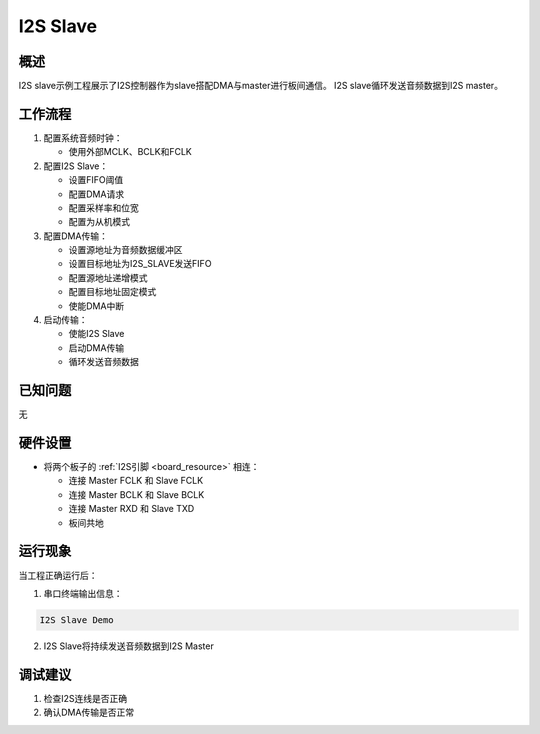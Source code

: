 
.. _i2s_slave:

I2S Slave
==================

概述
------

I2S slave示例工程展示了I2S控制器作为slave搭配DMA与master进行板间通信。
I2S slave循环发送音频数据到I2S master。

工作流程
--------

1. 配置系统音频时钟：

   - 使用外部MCLK、BCLK和FCLK

2. 配置I2S Slave：

   - 设置FIFO阈值
   - 配置DMA请求
   - 配置采样率和位宽
   - 配置为从机模式

3. 配置DMA传输：

   - 设置源地址为音频数据缓冲区
   - 设置目标地址为I2S_SLAVE发送FIFO
   - 配置源地址递增模式
   - 配置目标地址固定模式
   - 使能DMA中断

4. 启动传输：

   - 使能I2S Slave
   - 启动DMA传输
   - 循环发送音频数据

已知问题
------------

无

硬件设置
------------

- 将两个板子的 :ref:`I2S引脚 <board_resource>` 相连：

  - 连接 Master FCLK 和 Slave FCLK
  - 连接 Master BCLK 和 Slave BCLK
  - 连接 Master RXD 和 Slave TXD
  - 板间共地

运行现象
------------

当工程正确运行后：

1. 串口终端输出信息：

.. code-block:: console

   I2S Slave Demo

2. I2S Slave将持续发送音频数据到I2S Master

调试建议
------------

1. 检查I2S连线是否正确
2. 确认DMA传输是否正常

